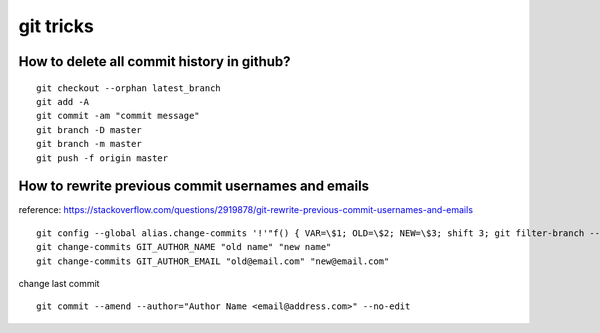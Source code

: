 git tricks
==========

How to delete all commit history in github?
-------------------------------------------
::

    git checkout --orphan latest_branch
    git add -A
    git commit -am "commit message"
    git branch -D master
    git branch -m master
    git push -f origin master

How to rewrite previous commit usernames and emails
----------------------------------------------------
reference: https://stackoverflow.com/questions/2919878/git-rewrite-previous-commit-usernames-and-emails

::

    git config --global alias.change-commits '!'"f() { VAR=\$1; OLD=\$2; NEW=\$3; shift 3; git filter-branch --env-filter \"if [[ \\\"\$\`echo \$VAR\`\\\" = '\$OLD' ]]; then export \$VAR='\$NEW'; fi\" \$@; }; f"
    git change-commits GIT_AUTHOR_NAME "old name" "new name"
    git change-commits GIT_AUTHOR_EMAIL "old@email.com" "new@email.com"


change last commit ::

    git commit --amend --author="Author Name <email@address.com>" --no-edit
